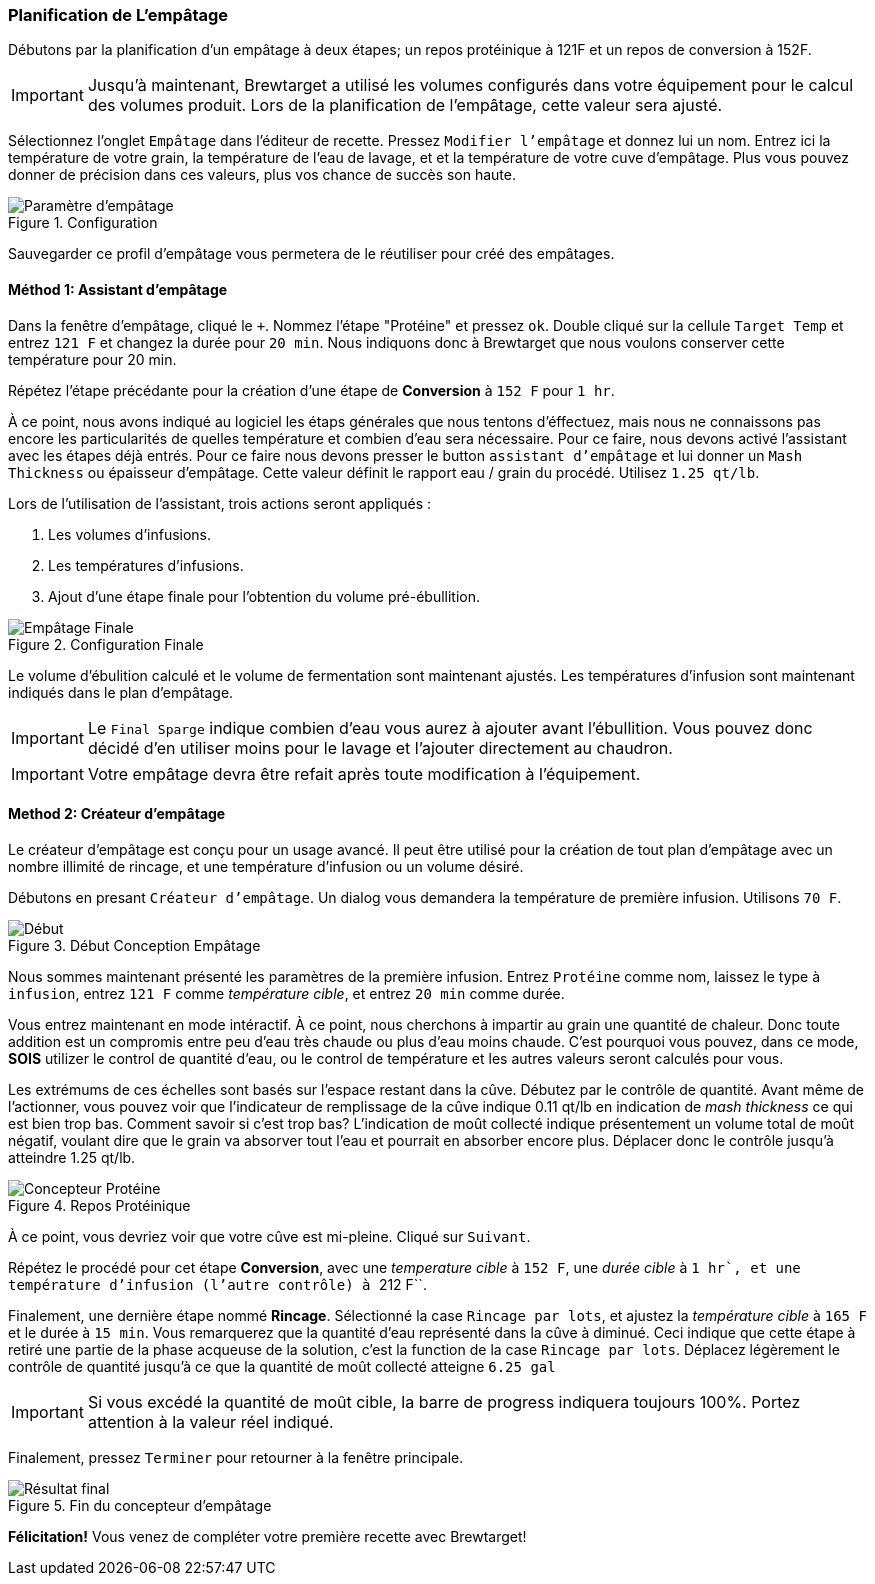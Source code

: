 === Planification de L'empâtage

Débutons par la planification d'un empâtage à deux étapes; un repos protéinique à 121F et un repos de conversion à 152F.

IMPORTANT: Jusqu'à maintenant, Brewtarget a utilisé les volumes configurés dans votre équipement pour le calcul des volumes produit. Lors de la planification de l'empâtage, cette valeur sera ajusté.

Sélectionnez l'onglet ``Empâtage`` dans l'éditeur de recette. Pressez ``Modifier l'empâtage`` et donnez lui un nom. Entrez ici la température de votre grain, la température de l'eau de lavage, et et la température de votre cuve d'empâtage. Plus vous pouvez donner de précision dans ces valeurs, plus vos chance de succès son haute.

.Configuration
image::nameTheMash.png[Paramètre d'empâtage]

Sauvegarder ce profil d'empâtage vous permetera de le réutiliser pour créé des empâtages.

==== Méthod 1: Assistant d'empâtage

Dans la fenêtre d'empâtage, cliqué le ``+``. Nommez l'étape "Protéine" et pressez ``ok``. Double cliqué sur la cellule ``Target Temp`` et entrez ``121 F`` et changez la durée pour ``20 min``. Nous indiquons donc à Brewtarget que nous voulons conserver cette température pour 20 min. 

Répétez l'étape précédante pour la création d'une étape de *Conversion* à ``152 F`` pour ``1 hr``.

À ce point, nous avons indiqué au logiciel les étaps générales que nous tentons d'éffectuez, mais nous ne connaissons pas encore les particularités de quelles température et combien d'eau sera nécessaire. Pour ce faire, nous devons activé l'assistant avec les étapes déjà entrés. Pour ce faire nous devons presser le button ``assistant d'empâtage`` et lui donner un ``Mash Thickness`` ou épaisseur d'empâtage. Cette valeur définit le rapport eau / grain du procédé. Utilisez ``1.25 qt/lb``.

Lors de l'utilisation de l'assistant, trois actions seront appliqués :

1. Les volumes d'infusions.
2. Les températures d'infusions.
3. Ajout d'une étape finale pour l'obtention du volume pré-ébullition.

.Configuration Finale
image::afterMashWizard.png[Empâtage Finale]

Le volume d'ébulition calculé et le volume de fermentation sont maintenant ajustés. Les températures d'infusion sont maintenant indiqués dans le plan d'empâtage.

IMPORTANT: Le ``Final Sparge`` indique combien d'eau vous aurez à ajouter avant l'ébullition. Vous pouvez donc décidé d'en utiliser moins pour le lavage et l'ajouter directement au chaudron.

IMPORTANT: Votre empâtage devra être refait après toute modification à l'équipement.

==== Method 2: Créateur d'empâtage

Le créateur d'empâtage est conçu pour un usage avancé. Il peut être utilisé pour la création de tout plan d'empâtage avec un nombre illimité de rincage, et une température d'infusion ou un volume désiré.

Débutons en presant ``Créateur d'empâtage``. Un dialog vous demandera la température de première infusion. Utilisons ``70 F``.

.Début Conception Empâtage
image::mashDesignerTunTemp.png[Début]

Nous sommes maintenant présenté les paramètres de la première infusion. Entrez ``Protéine`` comme nom, laissez le type à ``infusion``, entrez ``121 F`` comme _température cible_, et entrez ``20 min`` comme durée.

Vous entrez maintenant en mode intéractif. À ce point, nous cherchons à impartir au grain une quantité de chaleur. Donc toute addition est un compromis entre peu d'eau très chaude ou plus d'eau moins chaude. C'est pourquoi vous pouvez, dans ce mode, *SOIS* utilizer le control de quantité d'eau, ou le control de température et les autres valeurs seront calculés pour vous.

Les extrémums de ces échelles sont basés sur l'espace restant dans la cûve. Débutez par le contrôle de quantité. Avant même de l'actionner, vous pouvez voir que l'indicateur de remplissage de la cûve indique 0.11 qt/lb en indication de _mash thickness_ ce qui est bien trop bas. Comment savoir si c'est trop bas? L'indication de moût collecté indique présentement un volume total de moût négatif, voulant dire que le grain va absorver tout l'eau et pourrait en absorber encore plus. Déplacer donc le contrôle jusqu'à atteindre 1.25 qt/lb.

.Repos Protéinique
image::mashDesignerProtein.png[Concepteur Protéine]

À ce point, vous devriez voir que votre cûve est mi-pleine. Cliqué sur ``Suivant``.

Répétez le procédé pour cet étape *Conversion*, avec une _temperature cible_ à ``152 F``, une _durée cible_ à ``1 hr`, et une température d'infusion (l'autre contrôle) à ``212 F``.

Finalement, une dernière étape nommé *Rincage*. Sélectionné la case ``Rincage par lots``, et ajustez la _température cible_ à ``165 F`` et le durée à ``15 min``. Vous remarquerez que la quantité d'eau représenté dans la cûve à diminué. Ceci indique que cette étape à retiré une partie de la phase acqueuse de la solution, c'est la function de la case ``Rincage par lots``. Déplacez légèrement le contrôle de quantité jusqu'à ce que la quantité de moût collecté atteigne ``6.25 gal``

IMPORTANT: Si vous excédé la quantité de moût cible, la barre de progress indiquera toujours 100%. Portez attention à la valeur réel indiqué.

Finalement, pressez ``Terminer`` pour retourner à la fenêtre principale.

.Fin du concepteur d'empâtage
image::afterMashDesigner.png[Résultat final]

*Félicitation!*
Vous venez de compléter votre première recette avec Brewtarget!
